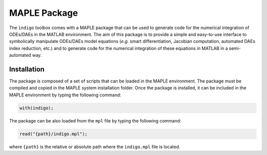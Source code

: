 MAPLE Package
=============

The ``ìndigo`` toolbox comes with a MAPLE package that can be used to generate
code for the numerical integration of ODEs/DAEs in the MATLAB environment.
The aim of this package is to provide a simple and easy-to-use interface to
symbolically manipulate ODEs/DAEs model equations (*e.g.* smart differentiation,
Jacobian computation, automated DAEs index reduction, etc.) and to generate code
for the numerical integration of these equations in MATLAB in a semi-automated
way.

Installation
------------

The package is composed of a set of scripts that can be loaded in the MAPLE
environment. The package must be compiled and copied in the MAPLE system
installation folder. Once the package is installed, it can be included in the
MAPLE environment by typing the following command:

.. code-block:: none

  with(indigo);

The package can be also loaded from the ``mpl`` file by typing the following
command:

.. code-block:: none

  read("{path}/indigo.mpl");

where ``{path}`` is the relative or absolute path where the ``indigo.mpl`` file is
located.
